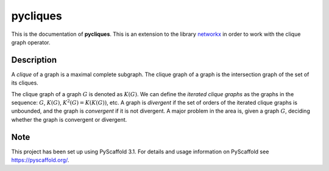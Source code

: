 =========
pycliques
=========


This is the documentation of **pycliques**. This is an extension to
the library `networkx <https://networkx.github.io/>`_ in order to work
with the clique graph operator.


Description
===========

A *clique* of a graph is a maximal complete subgraph.  The clique
graph of a graph is the intersection graph of the set of its cliques.

The clique graph of a graph :math:`G` is denoted as :math:`K(G)`. We
can define the *iterated clique graphs* as the graphs in the sequence:
:math:`G`, :math:`K(G)`, :math:`K^{2}(G)=K(K(G))`, etc. A graph is
*divergent* if the set of orders of the iterated clique graphs is
unbounded, and the graph is *convergent* if it is not divergent. A
major problem in the area is, given a graph :math:`G`, deciding
whether the graph is convergent or divergent.

Note
====

This project has been set up using PyScaffold 3.1. For details and
usage information on PyScaffold see https://pyscaffold.org/.
